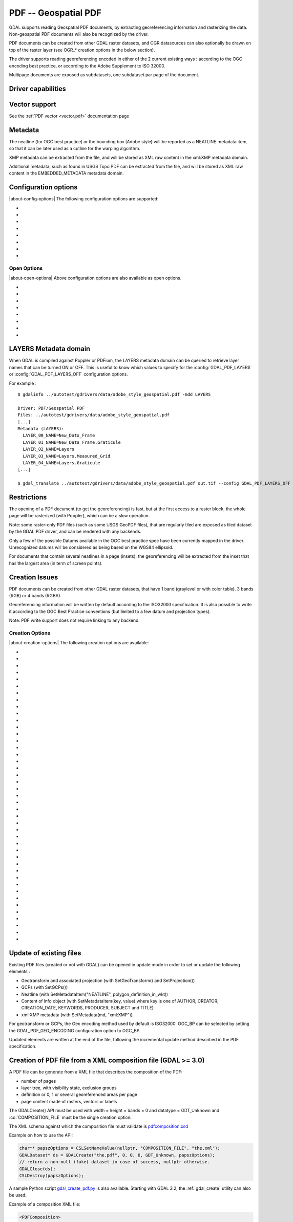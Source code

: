 .. _raster.pdf:

================================================================================
PDF -- Geospatial PDF
================================================================================

.. shortname:: PDF

.. build_dependencies:: none for write support, Poppler/PoDoFo/PDFium for read support

GDAL supports reading Geospatial PDF documents, by extracting
georeferencing information and rasterizing the data. Non-geospatial PDF
documents will also be recognized by the driver.

PDF documents can be created from other
GDAL raster datasets, and OGR datasources can also optionally be drawn
on top of the raster layer (see OGR\_\* creation options in the below
section).

The driver supports reading georeferencing encoded in either of the 2
current existing ways : according to the OGC encoding best practice, or
according to the Adobe Supplement to ISO 32000.

Multipage documents are exposed as subdatasets, one subdataset par page
of the document.

Driver capabilities
-------------------

.. supports_createcopy::

.. supports_georeferencing::

.. supports_virtualio::

Vector support
--------------

See the :ref:`PDF vector <vector.pdf>` documentation page

Metadata
--------

The neatline (for OGC best practice) or the bounding box (Adobe style)
will be reported as a NEATLINE metadata item, so that it can be later
used as a cutline for the warping algorithm.

XMP metadata can be extracted from the file,
and will be stored as XML raw content in the xml:XMP metadata domain.

Additional metadata, such as found in USGS
Topo PDF can be extracted from the file, and will be stored as XML raw
content in the EMBEDDED_METADATA metadata domain.

Configuration options
---------------------

|about-config-options|
The following configuration options are supported:

-  .. config:: GDAL_PDF_DPI
      :default: 150

      To control the dimensions of the raster by
      specifying the DPI of the rasterization.
      The driver will make some effort to
      guess the DPI value either from a specific metadata item contained in
      some PDF files, or from the raster images inside the PDF (in simple
      cases).

-  .. config:: GDAL_PDF_NEATLINE

      The name of the neatline to
      select (only available for geospatial PDF, encoded according to OGC
      Best Practice). This defaults to "Map Layers" for USGS Topo PDF. If
      not found, the neatline that covers the largest area.

-  .. config:: PDF_USER_PWD

      User password for protected PDFs.

-  .. config:: GDAL_PDF_RENDERING_OPTIONS
      :choices: RASTER\,VECTOR\,TEXT, RASTER\,VECTOR, RASTER\,TEXT, RASTER, VECTOR\,TEXT, VECTOR, TEXT

      a combination of VECTOR, RASTER and
      TEXT separated by comma, to select whether vector, raster or text
      features should be rendered. If the option is not specified, all
      features are rendered (Poppler and PDFium).

-  .. config:: GDAL_PDF_BANDS
      :choices: 3, 4

      whether the PDF should be rendered as a
      RGB (3) or RGBA (4) image. The default value will depend on the PDF rendering
      used (Poppler vs PDFium) and on the content found in the PDF file (if an
      image with transparency is recognized, then 4 will be used). When 3 bands
      is selected, a white background is used.

-  .. config:: GDAL_PDF_LAYERS

      list of layers (comma separated) to turn ON (or
      "ALL" to turn all layers ON). The layer names can be obtained by
      querying the LAYERS metadata domain. When this option is specified,
      layers not explicitly listed will be turned off (Poppler and PDFium).

-  .. config:: GDAL_PDF_LAYERS_OFF

      list of layers (comma separated) to turn OFF.
      The layer names can be obtained by querying the LAYERS metadata
      domain (Poppler and PDFium).

-  .. config:: GDAL_PDF_LAUNDER_LAYER_NAMES
      :choices: YES, NO
      :since: 3.1

      Can be set to NO
      to avoid the layer names reported in the LAYERS metadata domain or as OGR
      layers for the vector part to be "laundered".

Open Options
~~~~~~~~~~~~

|about-open-options|
Above configuration options are also available as open options.

-  .. oo:: RENDERING_OPTIONS
      :choices: RASTER\,VECTOR\,TEXT, RASTER\,VECTOR, RASTER\,TEXT, RASTER, VECTOR\,TEXT, VECTOR, TEXT

      Equivalent of :config:`GDAL_PDF_RENDERING_OPTIONS` configuration option.

-  .. oo:: DPI

      Equivalent of :config:`GDAL_PDF_DPI` configuration option

-  .. oo:: USER_PWD

      Equivalent of :config:`PDF_USER_PWD` configuration option

-  .. oo:: PDF_LIB
      :choices: POPPLER, PODOFO, PDFIUM

      only available for builds with multiple backends.

-  .. oo:: LAYERS

      Equivalent of :config:`GDAL_PDF_LAYERS` configuration option

-  .. oo:: LAYERS_OFF

      Equivalent of :config:`GDAL_PDF_LAYERS_OFF` configuration option

-  .. oo:: BANDS

      Equivalent of :config:`GDAL_PDF_BANDS` configuration option

-  .. oo:: NEATLINE

      Equivalent of as :config:`GDAL_PDF_NEATLINE` configuration option

LAYERS Metadata domain
----------------------

When GDAL is compiled against Poppler
or PDFium, the LAYERS metadata domain can be queried to retrieve layer
names that can be turned ON or OFF. This is useful to know which values
to specify for the :config:`GDAL_PDF_LAYERS` or :config:`GDAL_PDF_LAYERS_OFF`
configuration options.

For example :

::

   $ gdalinfo ../autotest/gdrivers/data/adobe_style_geospatial.pdf -mdd LAYERS

   Driver: PDF/Geospatial PDF
   Files: ../autotest/gdrivers/data/adobe_style_geospatial.pdf
   [...]
   Metadata (LAYERS):
     LAYER_00_NAME=New_Data_Frame
     LAYER_01_NAME=New_Data_Frame.Graticule
     LAYER_02_NAME=Layers
     LAYER_03_NAME=Layers.Measured_Grid
     LAYER_04_NAME=Layers.Graticule
   [...]

   $ gdal_translate ../autotest/gdrivers/data/adobe_style_geospatial.pdf out.tif --config GDAL_PDF_LAYERS_OFF "New_Data_Frame"

Restrictions
------------

The opening of a PDF document (to get the georeferencing) is fast, but
at the first access to a raster block, the whole page will be rasterized
(with Poppler), which can be a slow operation.

Note: some raster-only PDF files (such as some
USGS GeoPDF files), that are regularly tiled are exposed as tiled
dataset by the GDAL PDF driver, and can be rendered with any backends.

Only a few of the possible Datums available in the OGC best practice
spec have been currently mapped in the driver. Unrecognized datums will
be considered as being based on the WGS84 ellipsoid.

For documents that contain several neatlines in a page (insets), the
georeferencing will be extracted from the inset that has the largest
area (in term of screen points).

Creation Issues
---------------

PDF documents can be created from other GDAL raster datasets, that have
1 band (graylevel or with color table), 3 bands (RGB) or 4 bands (RGBA).

Georeferencing information will be written by default according to the
ISO32000 specification. It is also possible to write it according to the
OGC Best Practice conventions (but limited to a few datum and projection
types).

Note: PDF write support does not require linking to any backend.

Creation Options
~~~~~~~~~~~~~~~~

|about-creation-options|
The following creation options are available:

-  .. co:: COMPRESS
      :choices: NONE, DEFLATE, JPEG, JPEG2000
      :default: DEFLATE

      Set the compression to use for raster data.

-  .. co:: STREAM_COMPRESS
      :choices: NONE, DEFLATE
      :default: DEFLATE

      Set the compression to use for
      stream objects (vector geometries, JavaScript content).

-  .. co:: DPI
      :default: 72

      Set the DPI to use. May be
      automatically adjusted to higher value so that page dimension does
      not exceed the 14400 maximum value (in user units) allowed by
      Acrobat.

-  .. co:: WRITE_USERUNIT
      :choices: YES, NO
      :since: 2.2

      Whether the UserUnit setting
      computed from the DPI (UserUnit = DPI / 72.0) should be recorded in
      the file. When UserUnit is recorded, the raster size in pixels
      recognized by GDAL on reading remains identical to the source raster.
      When UserUnit is not recorded, the printed size will depends on the
      DPI value. If this parameter is not set, but DPI is specified, then
      it will default to NO (so that the printed size depends on the DPI
      value). If this parameter is not set and DPI is not specified, then
      UserUnit will be recorded (so that the raster size in pixels
      recognized by GDAL on reading remain identical to the source raster).

-  .. co:: PREDICTOR
      :choices: 1, 2
      :default: 1

      Only for DEFLATE compression. Might be set to 2
      to use horizontal predictor that can make files smaller (but not
      always!).

-  .. co:: JPEG_QUALITY
      :choices: 1-100
      :default: 75

      Set the JPEG quality when using JPEG
      compression. A value of 100 is best quality (least compression), and
      1 is worst quality (best compression).

-  .. co:: JPEG2000_DRIVER
      :choices: JP2KAK, JP2ECW, JP2OpenJPEG, JPEG2000

      Set the
      JPEG2000 driver to use. If not specified, it will be searched in the
      previous list.

-  .. co:: TILED
      :choices: YES, NO
      :default: NO

      By default monoblock files are created. This option
      can be used to force creation of tiled PDF files.

-  .. co:: BLOCKXSIZE
      :default: 256

      Sets tile width.

-  .. co:: BLOCKYSIZE
      :default: 256

      Set tile height.

-  .. co:: CLIPPING_EXTENT
      :choices: xmin\,ymin\,xmax\,ymax

      Set the clipping extent for
      the main source dataset and for the optional extra rasters. The
      coordinates are expressed in the units of the SRS of the dataset. If
      not specified, the clipping extent is set to the extent of the main
      source dataset.

-  .. co:: LAYER_NAME

      Name for layer where the raster is placed. If
      specified, the raster will be be placed into a layer that can be
      toggled/un-toggled in the "Layer tree" of the PDF reader.

-  .. co:: EXTRA_RASTERS
      :choices: <dataset_ids>

      Comma separated list of georeferenced
      rasters to insert into the page. Those rasters are displayed on top
      of the main source raster. They must be georeferenced in the same
      projection, and they will be clipped to CLIPPING_EXTENT if it is
      specified (otherwise to the extent of the main source raster).

-  .. co:: EXTRA_RASTERS_LAYER_NAME
      :choices: <dataset_names>

      Comma separated list of
      name for each raster specified in EXTRA_RASTERS. If specified, each
      extra raster will be be placed into a layer, named with the specified
      value, that can be toggled/un-toggled in the "Layer tree" of the PDF
      reader. If not specified, all the extra rasters will be placed in the
      default layer.

-  .. co:: EXTRA_STREAM
      :choices: <content>

      A PDF content stream to draw after the
      imagery, typically to add some text. It may refer to any of the 14
      standard PDF Type 1 fonts (omitting hyphens), as /FTimesRoman,
      /FTimesBold, /FHelvetica, /FCourierOblique, ... , in which case the
      required resource dictionary will be inserted.

-  .. co:: EXTRA_IMAGES
      :choices: <image_file_name\,x\,y\,scale[\,link=some_url]> (possibly repeated)

      A list of (ungeoreferenced) images to insert into the
      page as extra content. This is useful to insert logos, legends,
      etc... x and y are in user units from the lower left corner of the
      page, and the anchor point is the lower left pixel of the image.
      scale is a magnifying ratio (use 1 if unsure). If link=some_url is
      specified, the image will be selectable and its selection will cause
      a web browser to be opened on the specified URL.

-  .. co:: EXTRA_LAYER_NAME

      Name for layer where the extra content
      specified with EXTRA_STREAM or EXTRA_IMAGES is placed. If specified,
      the extra content will be be placed into a layer that can be
      toggled/un-toggled in the "Layer tree" of the PDF reader.

-  .. co:: MARGIN

      Margin around image in user units.

-  .. co:: LEFT_MARGIN

      Margin left of image in user units.

-  .. co:: RIGHT_MARGIN

      Margin right of image in user units.

-  .. co:: TOP_MARGIN

      Margin above image in user units.

-  .. co:: BOTTOM_MARGIN

      Margin below image in user units.

-  .. co:: GEO_ENCODING
      :choices: NONE, ISO32000, OGC_BP, BOTH
      :default: ISO32000

      Set the Geo encoding method to use.

-  .. co:: NEATLINE
      :choices: <polygon_definition_in_wkt>

      Set the NEATLINE to use.

-  .. co:: XMP
      :choices: NONE, <xml_xmp_content>

      By default, if the source dataset has
      data in the 'xml:XMP' metadata domain, this data will be copied to
      the output PDF, unless this option is set to NONE. The XMP xml string
      can also be directly set to this option.

-  .. co:: WRITE_INFO
      :choices: YES, NO
      :default: YES

      By default, the AUTHOR, CREATOR,
      CREATION_DATE, KEYWORDS, PRODUCER, SUBJECT and TITLE information will
      be written into the PDF Info block from the corresponding metadata
      item from the source dataset, or if not set, from the corresponding
      creation option. If this option is set to NO, no information will be
      written.

-  .. co:: AUTHOR

      Author metadata to write into the PDF Info block.

-  .. co:: CREATOR

      Creator metadata to write into the PDF Info block.

-  .. co:: CREATION_DATE

      Create date metadata to write into the PDF Info block. The format of
      the value must be D:YYYYMMDDHHmmSSOHH'mm' (e.g.
      D:20121122132447+02'00' for 22 nov 2012 13:24:47 GMT+02) (see `PDF
      Reference, version
      1.7 <http://www.adobe.com/devnet/acrobat/pdfs/pdf_reference_1-7.pdf>`__,
      page 160)

-  .. co:: KEYWORDS

      Keywords metadata to write into the PDF Info block.

-  .. co:: PRODUCER

      Producer metadata to write into the PDF Info block.

-  .. co:: SUBJECT

      Subject metadata to write into the PDF Info block.

-  .. co:: TITLE

      Title metadata to write into the PDF Info block.

-  .. co:: OGR_DATASOURCE

      Name of the OGR datasource to display on
      top of the raster layer.

-  .. co:: OGR_DISPLAY_FIELD

      Name of the field (matching the name of
      a field from the OGR layer definition) to use to build the label of
      features that appear in the "Model Tree" UI component of a well-known
      PDF viewer. For example, if the OGR layer has a field called "ID",
      this can be used as the value for that option : features in the
      "Model Tree" will be labelled from their value for the "ID" field. If
      not specified, sequential generic labels will be used ("feature1",
      "feature2", etc... ).

-  .. co:: OGR_DISPLAY_LAYER_NAMES

      Comma separated list of names to
      display for the OGR layers in the "Model Tree". This option is useful
      to provide custom names, instead of OGR layer name that are used when
      this option is not specified. When specified, the number of names
      should be the same as the number of OGR layers in the datasource (and
      in the order they appear when listed by ogrinfo for example).

-  .. co:: OGR_WRITE_ATTRIBUTES
      :choices: YES, NO
      :default: YES

      Whether to write attributes of OGR features.

-  .. co:: OGR_LINK_FIELD

      Name of the field (matching the name of a
      field from the OGR layer definition) to use to cause clicks on OGR
      features to open a web browser on the URL specified by the field
      value.

-  .. co:: OFF_LAYERS

      Comma separated list of layer names that should
      be initially hidden. By default, all layers are visible. The layer
      names can come from LAYER_NAME (main raster layer name),
      EXTRA_RASTERS_LAYER_NAME, EXTRA_LAYER_NAME and
      OGR_DISPLAY_LAYER_NAMES.

-  .. co:: EXCLUSIVE_LAYERS

      Comma separated list of layer names, such
      that only one of those layers can be visible at a time. This is the
      behavior of radio-buttons in a graphical user interface. The layer
      names can come from LAYER_NAME (main raster layer name),
      EXTRA_RASTERS_LAYER_NAME, EXTRA_LAYER_NAME and
      OGR_DISPLAY_LAYER_NAMES.

-  .. co:: JAVASCRIPT
      :choices: <script>

      Javascript content to run at document opening.
      See `Acrobat(R) JavaScript Scripting
      Reference <http://partners.adobe.com/public/developer/en/acrobat/sdk/AcroJS.pdf>`__.

-  .. co:: JAVASCRIPT_FILE
      :choices: <filename>

      Name of Javascript file to embed
      and run at document opening. See `Acrobat(R) JavaScript Scripting
      Reference <http://partners.adobe.com/public/developer/en/acrobat/sdk/AcroJS.pdf>`__.

-  .. co:: COMPOSITION_FILE
      :choices: <xml_filename>
      :since: 3.0

      See below
      paragraph "Creation of PDF file from a XML composition file"

Update of existing files
------------------------

Existing PDF files (created or not with GDAL) can be opened in update
mode in order to set or update the following elements :

-  Geotransform and associated projection (with SetGeoTransform() and
   SetProjection())
-  GCPs (with SetGCPs())
-  Neatline (with SetMetadataItem("NEATLINE",
   polygon_definition_in_wkt))
-  Content of Info object (with SetMetadataItem(key, value) where key is
   one of AUTHOR, CREATOR, CREATION_DATE, KEYWORDS, PRODUCER, SUBJECT
   and TITLE)
-  xml:XMP metadata (with SetMetadata(md, "xml:XMP"))

For geotransform or GCPs, the Geo encoding method used by default is
ISO32000. OGC_BP can be selected by setting the GDAL_PDF_GEO_ENCODING
configuration option to OGC_BP.

Updated elements are written at the end of the file, following the
incremental update method described in the PDF specification.

Creation of PDF file from a XML composition file (GDAL >= 3.0)
--------------------------------------------------------------

A PDF file can be generate from a XML file that describes the
composition of the PDF:

-  number of pages
-  layer tree, with visibility state, exclusion groups
-  definition or 0, 1 or several georeferenced areas per page
-  page content made of rasters, vectors or labels

The GDALCreate() API must be used with width = height = bands = 0 and
datatype = GDT_Unknown and :co:`COMPOSITION_FILE` must be the single creation
option.

The XML schema against which the composition file must validate is
`pdfcomposition.xsd <https://raw.githubusercontent.com/OSGeo/gdal/master/frmts/pdf/data/pdfcomposition.xsd>`__

Example on how to use the API:

.. code-block:: c++

   char** papszOptions = CSLSetNameValue(nullptr, "COMPOSITION_FILE", "the.xml");
   GDALDataset* ds = GDALCreate("the.pdf", 0, 0, 0, GDT_Unknown, papszOptions);
   // return a non-null (fake) dataset in case of success, nullptr otherwise.
   GDALClose(ds);
   CSLDestroy(papszOptions);

A sample Python script
`gdal_create_pdf.py <https://raw.githubusercontent.com/OSGeo/gdal/master/swig/python/gdal-utils/osgeo_utils/samples/gdal_create_pdf.py>`__
is also available. Starting with GDAL 3.2, the :ref:`gdal_create` utility can
also be used.

Example of a composition XML file:

.. code-block:: xml

   <PDFComposition>
       <Metadata>
           <Author>Even</Author>
       </Metadata>

       <LayerTree displayOnlyOnVisiblePages="true">
           <Layer id="l1" name="Satellite imagery"/>
           <Layer id="l2" name="OSM data">
               <Layer id="l2.1" name="Roads" initiallyVisible="false"/>
               <Layer id="l2.2" name="Buildings" mutuallyExclusiveGroupId="group1">
                   <Layer id="l2.2.text" name="Buildings name"/>
               </Layer>
               <Layer id="l2.3" name="Cadastral parcels" mutuallyExclusiveGroupId="group1"/>
           </Layer>
       </LayerTree>

       <Page id="page_1">
           <DPI>72</DPI>
           <Width>10</Width>
           <Height>15</Height>
           <Georeferencing id="georeferenced">
               <SRS dataAxisToSRSAxisMapping="2,1">EPSG:4326</SRS>
               <BoundingBox x1="1" y1="1" x2="9" y2="14"/>
               <BoundingPolygon>POLYGON((1 1,9 1,9 14,1 14,1 1))</BoundingPolygon>
               <ControlPoint x="1"  y="1"  GeoY="48"  GeoX="2"/>
               <ControlPoint x="1"  y="14" GeoY="49"  GeoX="2"/>
               <ControlPoint x="9"  y="1"  GeoY="49"  GeoX="3"/>
               <ControlPoint x="9"  y="14" GeoY="48"  GeoX="3"/>
           </Georeferencing>

           <Content>
               <IfLayerOn layerId="l1">
                   <!-- image drawn, and stretched to (x1,y1)->(x2,y2), without reading its georeferencing -->
                   <Raster dataset="satellite.png" x1="1" y1="1" x2="9" y2="14"/>
               </IfLayerOn>
               <IfLayerOn layerId="l2">
                   <IfLayerOn layerId="l2.1">
                       <Raster dataset="roads.jpg" x1="1" y1="1" x2="9" y2="14"/>
                       <!-- vector drawn with coordinates in PDF coordinate space -->
                       <Vector dataset="roads_pdf_units.shp" layer="roads_pdf_units" visible="false">
                           <LogicalStructure displayLayerName="Roads" fieldToDisplay="road_name"/>>
                       </Vector>
                   </IfLayerOn>
                   <IfLayerOn layerId="l2.2">
                       <!-- image drawn by taking into account its georeferencing -->
                       <Raster dataset="buildings.tif" georeferencingId="georeferenced"/>
                       <IfLayerOn layerId="l2.2.text">
                           <!-- vector drawn by taking into account its georeferenced coordinates -->
                           <VectorLabel dataset="labels.shp" layer="labels" georeferencingId="georeferenced">
                           </VectorLabel>
                       </IfLayerOn>
                   </IfLayerOn>
                   <IfLayerOn layerId="l2.3">
                       <PDF dataset="parcels.pdf">
                           <Blending function="Normal" opacity="0.7"/>
                       </PDF>
                   </IfLayerOn>
               </IfLayerOn>
           </Content>
       </Page>

       <Page id="page_2">
           <DPI>72</DPI>
           <Width>10</Width>
           <Height>15</Height>
           <Content>
           </Content>
       </Page>

       <Outline>
           <OutlineItem name="turn only layer 'Satellite imagery' on, and switch to fullscreen" italic="true" bold="true">
               <Actions>
                   <SetAllLayersStateAction visible="false"/>
                   <SetLayerStateAction visible="true" layerId="l1"/>
                   <JavascriptAction>app.fs.isFullScreen = true;</JavascriptAction>
               </Actions>
           </OutlineItem>
           <OutlineItem name="Page 1" pageId="page_1">
               <OutlineItem name="Important feature !">
                   <Actions>
                       <GotoPageAction pageId="page_1" x1="1" y1="2" x2="3" y2="4"/>
                   </Actions>
               </OutlineItem>
           </OutlineItem>
           <OutlineItem name="Page 2" pageId="page_2"/>
       </Outline>

   </PDFComposition>

Build dependencies
------------------

For read support, GDAL must be built against one of the following
libraries :

-  `Poppler <http://poppler.freedesktop.org/>`__ (GPL-licensed)
-  `PoDoFo <http://podofo.sourceforge.net/>`__ (LGPL-licensed)
-  `PDFium <https://code.google.com/p/pdfium/>`__ (New BSD-licensed,
   supported since GDAL 2.1.0)

Note: it is also possible to build against a combination of several of
the above libraries. PDFium will be used in priority over Poppler,
itself used in priority over PoDoFo.

Unix build
~~~~~~~~~~

The relevant configure options are --with-poppler, --with-podofo,
--with-podofo-lib and --with-podofo-extra-lib-for-test.

Starting with GDAL 2.1.0, --with-pdfium, --with-pdfium-lib,
--with-pdfium-extra-lib-for-test and --enable-pdf-plugin are also
available.

Poppler
~~~~~~~

libpoppler itself must have been configured with
-DENABLE_UNSTABLE_API_ABI_HEADERS=ON
so that the xpdf C++ headers are available. Note: the poppler C++ API
isn't stable, so the driver compilation may fail with too old or too
recent poppler versions.

PoDoFo
~~~~~~

As a partial alternative, the PDF driver can be compiled against
libpodofo to avoid the libpoppler dependency. This is sufficient to get
the georeferencing and vector information. However, for getting the
imagery, the pdftoppm utility that comes with the poppler distribution
must be available in the system PATH. A temporary file will be generated
in a directory determined by the following configuration options :
:config:`CPL_TMPDIR`, ``TMPDIR`` or ``TEMP`` (in that order). If none are defined, the
current directory will be used. Successfully tested versions are
libpodofo 0.8.4, 0.9.1 and 0.9.3. Important note: using PoDoFo 0.9.0 is
strongly discouraged, as it could cause crashes in GDAL due to a bug in
PoDoFo.

PDFium
~~~~~~

Using PDFium as a backend allows access to raster, vector,
georeferencing and other metadata. The PDFium backend has also support
for arbitrary overviews, for fast zoom-out.

Only GDAL builds against static builds of PDFium have been tested.
Building PDFium can be challenging, and particular builds must be used to
work properly with GDAL.

With GDAL >= 3.10
+++++++++++++++++

The scripts in the `<https://github.com/rouault/pdfium_build_gdal_3_10>`__
repository must be used to build a patched version of PDFium.

With GDAL = 3.9
+++++++++++++++

The scripts in the `<https://github.com/rouault/pdfium_build_gdal_3_9>`__
repository must be used to build a patched version of PDFium.

With GDAL = 3.8
+++++++++++++++

The scripts in the `<https://github.com/rouault/pdfium_build_gdal_3_8>`__
repository must be used to build a patched version of PDFium.

With GDAL 3.7
+++++++++++++

The scripts in the `<https://github.com/rouault/pdfium_build_gdal_3_7>`__
repository must be used to build a patched version of PDFium.

With GDAL 3.5 and 3.6
+++++++++++++++++++++

The scripts in the `<https://github.com/rouault/pdfium_build_gdal_3_5>`__
repository must be used to build a patched version of PDFium.

With GDAL 3.4
+++++++++++++

The scripts in the `<https://github.com/rouault/pdfium_build_gdal_3_4>`__
repository must be used to build a patched version of PDFium.

With GDAL 3.2 and 3.3
+++++++++++++++++++++

The scripts in the `<https://github.com/rouault/pdfium_build_gdal_3_2>`__
repository must be used to build a patched version of PDFium.

With GDAL 3.1.x
+++++++++++++++

The scripts in the `<https://github.com/rouault/pdfium_build_gdal_3_1>`__
repository must be used to build a patched version of PDFium.

Examples
--------

-  Create a PDF from 2 rasters (main_raster and another_raster), such
   that main_raster is initially displayed, and they are exclusively
   displayed :

   ::

      gdal_translate -of PDF main_raster.tif my.pdf -co LAYER_NAME=main_raster
                     -co EXTRA_RASTERS=another_raster.tif -co EXTRA_RASTERS_LAYER_NAME=another_raster
                     -co OFF_LAYERS=another_raster -co EXCLUSIVE_LAYERS=main_raster,another_raster

-  Create of PDF with some JavaScript :

   ::

      gdal_translate -of PDF my.tif my.pdf -co JAVASCRIPT_FILE=script.js

   where script.js is :

   ::

      button = app.alert({cMsg: 'This file was generated by GDAL. Do you want to visit its website ?', cTitle: 'Question', nIcon:2, nType:2});
      if (button == 4) app.launchURL('http://gdal.org/');

See also
--------

:ref:`PDF vector <vector.pdf>` documentation page

Specifications :

-  `OGC GeoPDF Encoding Best Practice Version 2.2
   (08-139r3) <http://portal.opengeospatial.org/files/?artifact_id=40537>`__
-  `Adobe Supplement to ISO
   32000 <http://www.adobe.com/devnet/acrobat/pdfs/adobe_supplement_iso32000.pdf>`__
-  `PDF Reference, version
   1.7 <http://www.adobe.com/devnet/acrobat/pdfs/pdf_reference_1-7.pdf>`__
-  `Acrobat(R) JavaScript Scripting
   Reference <http://partners.adobe.com/public/developer/en/acrobat/sdk/AcroJS.pdf>`__

Libraries :

-  `Poppler homepage <http://poppler.freedesktop.org/>`__
-  `PoDoFo homepage <http://podofo.sourceforge.net/>`__
-  `PDFium homepage <https://code.google.com/p/pdfium/>`__
-  `PDFium forked version for simpler
   builds <https://github.com/rouault/pdfium>`__

Samples :

-  `A few Geospatial PDF
   samples <https://www.terragotech.com/learn-more/sample-geopdfs>`__
-  `Tutorial to generate Geospatial PDF maps from OSM
   data <http://latuviitta.org/documents/Geospatial_PDF_maps_from_OSM_with_GDAL.pdf>`__
